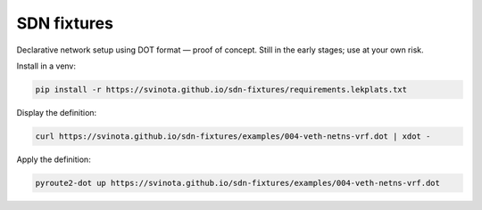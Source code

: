 SDN fixtures
============

Declarative network setup using DOT format — proof of concept.
Still in the early stages; use at your own risk.

Install in a venv:

.. code::

   pip install -r https://svinota.github.io/sdn-fixtures/requirements.lekplats.txt

Display the definition:

.. code::

   curl https://svinota.github.io/sdn-fixtures/examples/004-veth-netns-vrf.dot | xdot -

Apply the definition:

.. code::

   pyroute2-dot up https://svinota.github.io/sdn-fixtures/examples/004-veth-netns-vrf.dot


